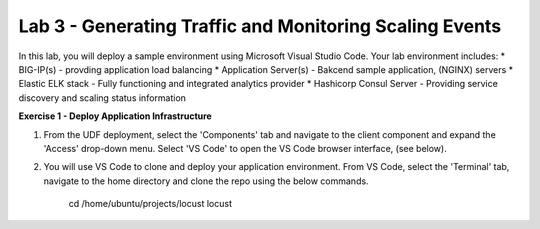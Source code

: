 Lab 3 - Generating Traffic and Monitoring Scaling Events
====================================================

In this lab, you will deploy a sample environment using Microsoft Visual Studio Code.
Your lab environment includes:
* BIG-IP(s) - provding application load balancing
* Application Server(s) - Bakcend sample application, (NGINX) servers
* Elastic ELK stack - Fully functioning and integrated analytics provider
* Hashicorp Consul Server - Providing service discovery and scaling status information

**Exercise 1 - Deploy Application Infrastructure**

#. From the UDF deployment, select the 'Components' tab and navigate to the client component and
   expand the 'Access' drop-down menu.  Select 'VS Code' to open the VS Code browser interface, (see below).

#. You will use VS Code to clone and deploy your application environment.  From VS Code, select the
   'Terminal' tab, navigate to the home directory and clone the repo using the below commands.
    
     cd /home/ubuntu/projects/locust
     locust
     